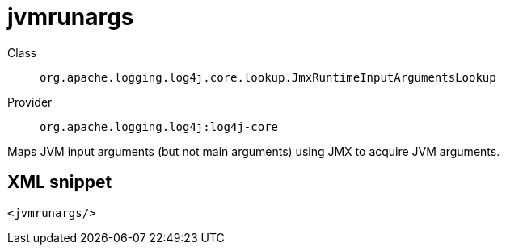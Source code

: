 ////
Licensed to the Apache Software Foundation (ASF) under one or more
contributor license agreements. See the NOTICE file distributed with
this work for additional information regarding copyright ownership.
The ASF licenses this file to You under the Apache License, Version 2.0
(the "License"); you may not use this file except in compliance with
the License. You may obtain a copy of the License at

    https://www.apache.org/licenses/LICENSE-2.0

Unless required by applicable law or agreed to in writing, software
distributed under the License is distributed on an "AS IS" BASIS,
WITHOUT WARRANTIES OR CONDITIONS OF ANY KIND, either express or implied.
See the License for the specific language governing permissions and
limitations under the License.
////
[#org_apache_logging_log4j_core_lookup_JmxRuntimeInputArgumentsLookup]
= jvmrunargs

Class:: `org.apache.logging.log4j.core.lookup.JmxRuntimeInputArgumentsLookup`
Provider:: `org.apache.logging.log4j:log4j-core`

Maps JVM input arguments (but not main arguments) using JMX to acquire JVM arguments.

[#org_apache_logging_log4j_core_lookup_JmxRuntimeInputArgumentsLookup-XML-snippet]
== XML snippet
[source, xml]
----
<jvmrunargs/>
----
